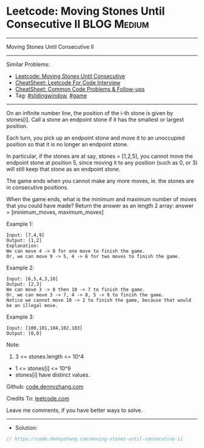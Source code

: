 * Leetcode: Moving Stones Until Consecutive II                  :BLOG:Medium:
#+STARTUP: showeverything
#+OPTIONS: toc:nil \n:t ^:nil creator:nil d:nil
:PROPERTIES:
:type:     slidingwindow, game, inspiring, redo
:END:
---------------------------------------------------------------------
Moving Stones Until Consecutive II
---------------------------------------------------------------------
#+BEGIN_HTML
<a href="https://github.com/dennyzhang/code.dennyzhang.com/tree/master/problems/moving-stones-until-consecutive-ii"><img align="right" width="200" height="183" src="https://www.dennyzhang.com/wp-content/uploads/denny/watermark/github.png" /></a>
#+END_HTML
Similar Problems:
- [[https://code.dennyzhang.com/moving-stones-until-consecutive][Leetcode: Moving Stones Until Consecutive]]
- [[https://cheatsheet.dennyzhang.com/cheatsheet-leetcode-A4][CheatSheet: Leetcode For Code Interview]]
- [[https://cheatsheet.dennyzhang.com/cheatsheet-followup-A4][CheatSheet: Common Code Problems & Follow-ups]]
- Tag: [[https://code.dennyzhang.com/review-slidingwindow][#slidingwindow]], [[https://code.dennyzhang.com/review-game][#game]]
---------------------------------------------------------------------
On an infinite number line, the position of the i-th stone is given by stones[i].  Call a stone an endpoint stone if it has the smallest or largest position.

Each turn, you pick up an endpoint stone and move it to an unoccupied position so that it is no longer an endpoint stone.

In particular, if the stones are at say, stones = [1,2,5], you cannot move the endpoint stone at position 5, since moving it to any position (such as 0, or 3) will still keep that stone as an endpoint stone.

The game ends when you cannot make any more moves, ie. the stones are in consecutive positions.

When the game ends, what is the minimum and maximum number of moves that you could have made?  Return the answer as an length 2 array: answer = [minimum_moves, maximum_moves]

Example 1:
#+BEGIN_EXAMPLE
Input: [7,4,9]
Output: [1,2]
Explanation: 
We can move 4 -> 8 for one move to finish the game.
Or, we can move 9 -> 5, 4 -> 6 for two moves to finish the game.
#+END_EXAMPLE

Example 2:
#+BEGIN_EXAMPLE
Input: [6,5,4,3,10]
Output: [2,3]
We can move 3 -> 8 then 10 -> 7 to finish the game.
Or, we can move 3 -> 7, 4 -> 8, 5 -> 9 to finish the game.
Notice we cannot move 10 -> 2 to finish the game, because that would be an illegal move.
#+END_EXAMPLE

Example 3:
#+BEGIN_EXAMPLE
Input: [100,101,104,102,103]
Output: [0,0]
#+END_EXAMPLE
 
Note:

1. 3 <= stones.length <= 10^4
- 1 <= stones[i] <= 10^9
- stones[i] have distinct values.

Github: [[https://github.com/dennyzhang/code.dennyzhang.com/tree/master/problems/moving-stones-until-consecutive-ii][code.dennyzhang.com]]

Credits To: [[https://leetcode.com/problems/moving-stones-until-consecutive-ii/description/][leetcode.com]]

Leave me comments, if you have better ways to solve.
---------------------------------------------------------------------
- Solution:

#+BEGIN_SRC go
// https://code.dennyzhang.com/moving-stones-until-consecutive-ii

#+END_SRC

#+BEGIN_HTML
<div style="overflow: hidden;">
<div style="float: left; padding: 5px"> <a href="https://www.linkedin.com/in/dennyzhang001"><img src="https://www.dennyzhang.com/wp-content/uploads/sns/linkedin.png" alt="linkedin" /></a></div>
<div style="float: left; padding: 5px"><a href="https://github.com/dennyzhang"><img src="https://www.dennyzhang.com/wp-content/uploads/sns/github.png" alt="github" /></a></div>
<div style="float: left; padding: 5px"><a href="https://www.dennyzhang.com/slack" target="_blank" rel="nofollow"><img src="https://www.dennyzhang.com/wp-content/uploads/sns/slack.png" alt="slack"/></a></div>
</div>
#+END_HTML
